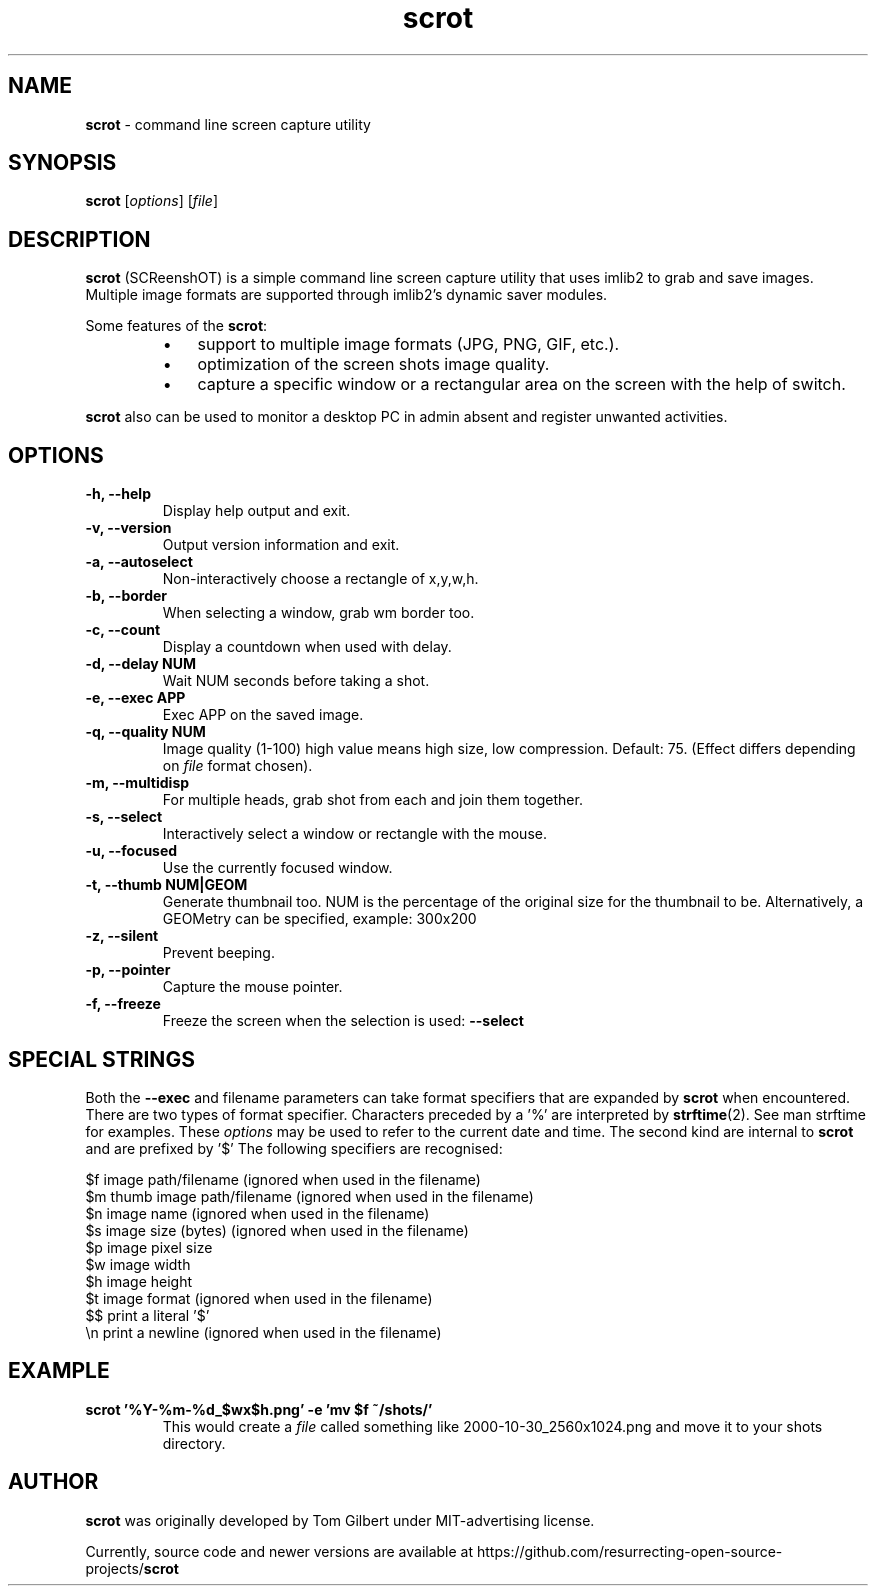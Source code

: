 .\" Text automatically generated by txt2man
.TH scrot 1 "12 Feb. 2019" "scrot-0.9" "command line screen capture utility"
.SH NAME
\fBscrot \fP- command line screen capture utility
\fB
.SH SYNOPSIS
.nf
.fam C
\fBscrot\fP [\fIoptions\fP] [\fIfile\fP]

.fam T
.fi
.fam T
.fi
.SH DESCRIPTION
\fBscrot\fP (SCReenshOT) is a simple command line screen capture
utility that uses imlib2 to grab and save images. Multiple
image formats are supported through imlib2's dynamic saver
modules.
.PP
Some features of the \fBscrot\fP:
.RS
.IP \(bu 3
support to multiple image formats (JPG, PNG, GIF, etc.).
.IP \(bu 3
optimization of the screen shots image quality.
.IP \(bu 3
capture a specific window or a rectangular area on the
screen with the help of switch.
.RE
.PP
\fBscrot\fP also can be used to monitor a desktop PC in admin absent
and register unwanted activities.
.SH OPTIONS
.TP
.B
\fB-h\fP, \fB--help\fP
Display help output and exit.
.TP
.B
\fB-v\fP, \fB--version\fP
Output version information and exit.
.TP
.B
\fB-a\fP, \fB--autoselect\fP
Non-interactively choose a rectangle of x,y,w,h.
.TP
.B
\fB-b\fP, \fB--border\fP
When selecting a window, grab wm border too.
.TP
.B
\fB-c\fP, \fB--count\fP
Display a countdown when used with delay.
.TP
.B
\fB-d\fP, \fB--delay\fP NUM
Wait NUM seconds before taking a shot.
.TP
.B
\fB-e\fP, \fB--exec\fP APP
Exec APP on the saved image.
.TP
.B
\fB-q\fP, \fB--quality\fP NUM
Image  quality (1-100) high value means high size, low
compression. Default: 75. (Effect differs depending on
\fIfile\fP format chosen).
.TP
.B
\fB-m\fP, \fB--multidisp\fP
For multiple heads, grab shot from each and join them
together.
.TP
.B
\fB-s\fP, \fB--select\fP
Interactively select a window or rectangle with the mouse.
.TP
.B
\fB-u\fP, \fB--focused\fP
Use the currently focused window.
.TP
.B
\fB-t\fP, \fB--thumb\fP NUM|GEOM
Generate thumbnail too. NUM is the percentage of the
original size for the thumbnail to be. Alternatively,
a GEOMetry can be specified, example: 300x200
.TP
.B
\fB-z\fP, \fB--silent\fP
Prevent beeping.
.TP
.B
\fB-p\fP, \fB--pointer\fP
Capture the mouse pointer.
.TP
.B
\fB-f\fP, \fB--freeze\fP
Freeze the screen when the selection is used: \fB--select\fP
.RE
.PP

.SH SPECIAL STRINGS
Both the \fB--exec\fP and filename parameters can take format specifiers that are
expanded by \fBscrot\fP when encountered. There are two types of format specifier.
Characters preceded by a '%' are interpreted by \fBstrftime\fP(2). See man strftime
for examples. These \fIoptions\fP may be used to refer to the current date and
time. The second kind are internal to \fBscrot\fP and are prefixed by '$' The
following specifiers are recognised:
.PP
.nf
.fam C
    $f  image path/filename (ignored when used in the filename)
    $m  thumb image path/filename (ignored when used in the filename)
    $n  image name (ignored when used in the filename)
    $s  image size (bytes) (ignored when used in the filename)
    $p  image pixel size
    $w  image width
    $h  image height
    $t  image format (ignored when used in the filename)
    $$  print a literal '$'
    \\n  print a newline (ignored when used in the filename)

.fam T
.fi
.SH EXAMPLE
.TP
.B
\fBscrot\fP '%Y-%m-%d_$wx$h.png' \fB-e\fP 'mv $f ~/shots/'
This would create a \fIfile\fP called something like 2000-10-30_2560x1024.png
and move it to your shots directory.
.SH AUTHOR
\fBscrot\fP was originally developed by Tom Gilbert under MIT-advertising license.
.PP
Currently, source code and newer versions are available at
https://github.com/resurrecting-open-source-projects/\fBscrot\fP

